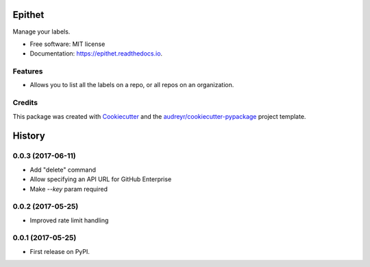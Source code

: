 =======
Epithet
=======


.. image:: https://img.shields.io/pypi/v/epithet.svg
        :target: https://pypi.python.org/pypi/epithet

.. image:: https://img.shields.io/travis/phildini/epithet.svg
        :target: https://travis-ci.org/phildini/epithet

.. image:: https://readthedocs.org/projects/epithet/badge/?version=latest
        :target: https://epithet.readthedocs.io/en/latest/?badge=latest
        :alt: Documentation Status

.. image:: https://pyup.io/repos/github/phildini/epithet/shield.svg
     :target: https://pyup.io/repos/github/phildini/epithet/
     :alt: Updates


Manage your labels.


* Free software: MIT license
* Documentation: https://epithet.readthedocs.io.


Features
--------

* Allows you to list all the labels on a repo, or all repos on an organization.

Credits
---------

This package was created with Cookiecutter_ and the `audreyr/cookiecutter-pypackage`_ project template.

.. _Cookiecutter: https://github.com/audreyr/cookiecutter
.. _`audreyr/cookiecutter-pypackage`: https://github.com/audreyr/cookiecutter-pypackage



=======
History
=======

0.0.3 (2017-06-11)
------------------

* Add "delete" command
* Allow specifying an API URL for GitHub Enterprise
* Make `--key` param required

0.0.2 (2017-05-25)
------------------

* Improved rate limit handling

0.0.1 (2017-05-25)
------------------

* First release on PyPI.


